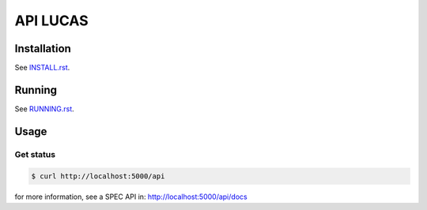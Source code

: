 =========
API LUCAS
=========

.. .. image:: http://url_jenkins/badge/icon
..         :target: http://url_jenkins
..         :alt: Build Status

.. image:: https://img.shields.io/badge/lifecycle-experimental-orange.svg
        :target: https://www.tidyverse.org/lifecycle/#experimental
        :alt: Package Lifecycle Status: Experimental

.. image:: https://img.shields.io/github/tag/betonr/api-lucas.svg
        :target: https://github.com/betonr/api-lucas/releases
        :alt: Release


.. role:: raw-html(raw)
    :format: html


Installation
============

See `INSTALL.rst <./INSTALL.rst>`_.


Running
=======

See `RUNNING.rst <./RUNNING.rst>`_.


Usage
=====

Get status
----------

.. code-block:: shell

        $ curl http://localhost:5000/api

for more information, see a SPEC API in: http://localhost:5000/api/docs